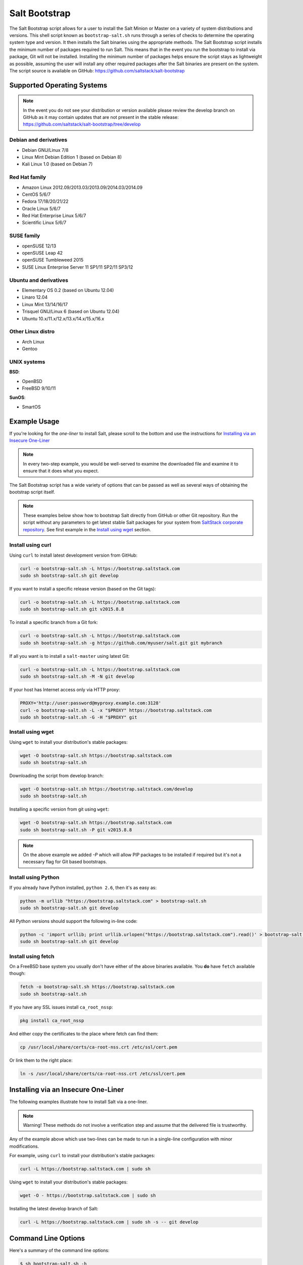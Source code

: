 .. _salt-bootstrap:

==============
Salt Bootstrap
==============

The Salt Bootstrap script allows for a user to install the Salt Minion or
Master on a variety of system distributions and versions. This shell script
known as ``bootstrap-salt.sh`` runs through a series of checks to determine
the operating system type and version. It then installs the Salt binaries
using the appropriate methods. The Salt Bootstrap script installs the
minimum number of packages required to run Salt. This means that in the event
you run the bootstrap to install via package, Git will not be installed.
Installing the minimum number of packages helps ensure the script stays as
lightweight as possible, assuming the user will install any other required
packages after the Salt binaries are present on the system. The script source
is available on GitHub: https://github.com/saltstack/salt-bootstrap


Supported Operating Systems
---------------------------

.. note::

    In the event you do not see your distribution or version available please
    review the develop branch on GitHub as it may contain updates that are
    not present in the stable release:
    https://github.com/saltstack/salt-bootstrap/tree/develop


Debian and derivatives
~~~~~~~~~~~~~~~~~~~~~~

- Debian GNU/Linux 7/8
- Linux Mint Debian Edition 1 (based on Debian 8)
- Kali Linux 1.0 (based on Debian 7)


Red Hat family
~~~~~~~~~~~~~~

- Amazon Linux 2012.09/2013.03/2013.09/2014.03/2014.09
- CentOS 5/6/7
- Fedora 17/18/20/21/22
- Oracle Linux 5/6/7
- Red Hat Enterprise Linux 5/6/7
- Scientific Linux 5/6/7


SUSE family
~~~~~~~~~~~

- openSUSE 12/13
- openSUSE Leap 42
- openSUSE Tumbleweed 2015
- SUSE Linux Enterprise Server 11 SP1/11 SP2/11 SP3/12


Ubuntu and derivatives
~~~~~~~~~~~~~~~~~~~~~~

- Elementary OS 0.2 (based on Ubuntu 12.04)
- Linaro 12.04
- Linux Mint 13/14/16/17
- Trisquel GNU/Linux 6 (based on Ubuntu 12.04)
- Ubuntu 10.x/11.x/12.x/13.x/14.x/15.x/16.x


Other Linux distro
~~~~~~~~~~~~~~~~~~

- Arch Linux
- Gentoo


UNIX systems
~~~~~~~~~~~~

**BSD**:

- OpenBSD
- FreeBSD 9/10/11

**SunOS**:

- SmartOS


Example Usage
-------------

If you're looking for the *one-liner* to install Salt, please scroll to the
bottom and use the instructions for `Installing via an Insecure One-Liner`_

.. note::

    In every two-step example, you would be well-served to examine the downloaded file and examine
    it to ensure that it does what you expect.


The Salt Bootstrap script has a wide variety of options that can be passed as
well as several ways of obtaining the bootstrap script itself.

.. note::

    These examples below show how to bootstrap Salt directly from GitHub or other Git repository.
    Run the script without any parameters to get latest stable Salt packages for your system from
    `SaltStack corporate repository`_. See first example in the `Install using wget`_ section.

.. _`SaltStack corporate repository`: https://repo.saltstack.com/


Install using curl
~~~~~~~~~~~~~~~~~~

Using ``curl`` to install latest development version from GitHub:

.. code-block:: bash

    curl -o bootstrap-salt.sh -L https://bootstrap.saltstack.com
    sudo sh bootstrap-salt.sh git develop

If you want to install a specific release version (based on the Git tags):

.. code-block:: bash

    curl -o bootstrap-salt.sh -L https://bootstrap.saltstack.com
    sudo sh bootstrap-salt.sh git v2015.8.8

To install a specific branch from a Git fork:

.. code-block:: bash

    curl -o bootstrap-salt.sh -L https://bootstrap.saltstack.com
    sudo sh bootstrap-salt.sh -g https://github.com/myuser/salt.git git mybranch

If all you want is to install a ``salt-master`` using latest Git:

.. code-block:: bash

    curl -o bootstrap-salt.sh -L https://bootstrap.saltstack.com
    sudo sh bootstrap-salt.sh -M -N git develop

If your host has Internet access only via HTTP proxy:

.. code-block:: bash

    PROXY='http://user:password@myproxy.example.com:3128'
    curl -o bootstrap-salt.sh -L -x "$PROXY" https://bootstrap.saltstack.com
    sudo sh bootstrap-salt.sh -G -H "$PROXY" git


Install using wget
~~~~~~~~~~~~~~~~~~

Using ``wget`` to install your distribution's stable packages:

.. code-block:: bash

    wget -O bootstrap-salt.sh https://bootstrap.saltstack.com
    sudo sh bootstrap-salt.sh

Downloading the script from develop branch:

.. code-block:: bash

    wget -O bootstrap-salt.sh https://bootstrap.saltstack.com/develop
    sudo sh bootstrap-salt.sh

Installing a specific version from git using ``wget``:

.. code-block:: bash

    wget -O bootstrap-salt.sh https://bootstrap.saltstack.com
    sudo sh bootstrap-salt.sh -P git v2015.8.8

.. note::

    On the above example we added `-P` which will allow PIP packages to be installed if required but
    it's not a necessary flag for Git based bootstraps.


Install using Python
~~~~~~~~~~~~~~~~~~~~

If you already have Python installed, ``python 2.6``, then it's as easy as:

.. code-block:: bash

    python -m urllib "https://bootstrap.saltstack.com" > bootstrap-salt.sh
    sudo sh bootstrap-salt.sh git develop

All Python versions should support the following in-line code:

.. code-block:: bash

    python -c 'import urllib; print urllib.urlopen("https://bootstrap.saltstack.com").read()' > bootstrap-salt.sh
    sudo sh bootstrap-salt.sh git develop


Install using fetch
~~~~~~~~~~~~~~~~~~~

On a FreeBSD base system you usually don't have either of the above binaries available. You **do**
have ``fetch`` available though:

.. code-block:: bash

  fetch -o bootstrap-salt.sh https://bootstrap.saltstack.com
  sudo sh bootstrap-salt.sh

If you have any SSL issues install ``ca_root_nssp``:

.. code-block:: bash

   pkg install ca_root_nssp

And either copy the certificates to the place where fetch can find them:

.. code-block:: bash

   cp /usr/local/share/certs/ca-root-nss.crt /etc/ssl/cert.pem

Or link them to the right place:

.. code-block:: bash

   ln -s /usr/local/share/certs/ca-root-nss.crt /etc/ssl/cert.pem


Installing via an Insecure One-Liner
------------------------------------

The following examples illustrate how to install Salt via a one-liner.

.. note::

    Warning! These methods do not involve a verification step and assume that
    the delivered file is trustworthy.


Any of the example above which use two-lines can be made to run in a single-line
configuration with minor modifications.

For example, using ``curl`` to install your distribution's stable packages:

.. code-block:: bash

    curl -L https://bootstrap.saltstack.com | sudo sh


Using ``wget`` to install your distribution's stable packages:

.. code-block:: bash

    wget -O - https://bootstrap.saltstack.com | sudo sh


Installing the latest develop branch of Salt:

.. code-block:: bash

    curl -L https://bootstrap.saltstack.com | sudo sh -s -- git develop


Command Line Options
--------------------

Here's a summary of the command line options:

.. code-block:: bash

    $ sh bootstrap-salt.sh -h

      Installation types:
        - stable              Install latest stable release. This is the default
                              install type
        - stable [branch]     Install latest version on a branch. Only supported
                              for packages available at repo.saltstack.com
        - stable [version]    Install a specific version. Only supported for
                              packages available at repo.saltstack.com
        - daily               Ubuntu specific: configure SaltStack Daily PPA
        - testing             RHEL-family specific: configure EPEL testing repo
        - git                 Install from the head of the develop branch
        - git [ref]           Install from any git ref (such as a branch, tag, or
                              commit)

      Examples:
        - bootstrap-salt.sh
        - bootstrap-salt.sh stable
        - bootstrap-salt.sh stable 2017.7
        - bootstrap-salt.sh stable 2017.7.2
        - bootstrap-salt.sh daily
        - bootstrap-salt.sh testing
        - bootstrap-salt.sh git
        - bootstrap-salt.sh git 2017.7
        - bootstrap-salt.sh git v2017.7.2
        - bootstrap-salt.sh git 06f249901a2e2f1ed310d58ea3921a129f214358

      Options:
        -h  Display this message
        -v  Display script version
        -n  No colours
        -D  Show debug output
        -c  Temporary configuration directory
        -g  Salt Git repository URL. Default: https://github.com/saltstack/salt.git
        -w  Install packages from downstream package repository rather than
            upstream, saltstack package repository. This is currently only
            implemented for SUSE.
        -k  Temporary directory holding the minion keys which will pre-seed
            the master.
        -s  Sleep time used when waiting for daemons to start, restart and when
            checking for the services running. Default: 3
        -L  Also install salt-cloud and required python-libcloud package
        -M  Also install salt-master
        -S  Also install salt-syndic
        -N  Do not install salt-minion
        -X  Do not start daemons after installation
        -d  Disables checking if Salt services are enabled to start on system boot.
            You can also do this by touching /tmp/disable_salt_checks on the target
            host. Default: ${BS_FALSE}
        -P  Allow pip based installations. On some distributions the required salt
            packages or its dependencies are not available as a package for that
            distribution. Using this flag allows the script to use pip as a last
            resort method. NOTE: This only works for functions which actually
            implement pip based installations.
        -U  If set, fully upgrade the system prior to bootstrapping Salt
        -I  If set, allow insecure connections while downloading any files. For
            example, pass '--no-check-certificate' to 'wget' or '--insecure' to
            'curl'. On Debian and Ubuntu, using this option with -U allows to obtain
            GnuPG archive keys insecurely if distro has changed release signatures.
        -F  Allow copied files to overwrite existing (config, init.d, etc)
        -K  If set, keep the temporary files in the temporary directories specified
            with -c and -k
        -C  Only run the configuration function. Implies -F (forced overwrite).
            To overwrite Master or Syndic configs, -M or -S, respectively, must
            also be specified. Salt installation will be ommitted, but some of the
            dependencies could be installed to write configuration with -j or -J.
        -A  Pass the salt-master DNS name or IP. This will be stored under
            ${BS_SALT_ETC_DIR}/minion.d/99-master-address.conf
        -i  Pass the salt-minion id. This will be stored under
            ${BS_SALT_ETC_DIR}/minion_id
        -p  Extra-package to install while installing Salt dependencies. One package
            per -p flag. You're responsible for providing the proper package name.
        -H  Use the specified HTTP proxy for all download URLs (including https://).
            For example: http://myproxy.example.com:3128
        -Z  Enable additional package repository for newer ZeroMQ
            (only available for RHEL/CentOS/Fedora/Ubuntu based distributions)
        -b  Assume that dependencies are already installed and software sources are
            set up. If git is selected, git tree is still checked out as dependency
            step.
        -f  Force shallow cloning for git installations.
            This may result in an "n/a" in the version number.
        -l  Disable ssl checks. When passed, switches "https" calls to "http" where
            possible.
        -V  Install Salt into virtualenv
            (only available for Ubuntu based distributions)
        -a  Pip install all Python pkg dependencies for Salt. Requires -V to install
            all pip pkgs into the virtualenv.
            (Only available for Ubuntu based distributions)
        -r  Disable all repository configuration performed by this script. This
            option assumes all necessary repository configuration is already present
            on the system.
        -R  Specify a custom repository URL. Assumes the custom repository URL
            points to a repository that mirrors Salt packages located at
            repo.saltstack.com. The option passed with -R replaces the
            "repo.saltstack.com". If -R is passed, -r is also set. Currently only
            works on CentOS/RHEL and Debian based distributions.
        -J  Replace the Master config file with data passed in as a JSON string. If
            a Master config file is found, a reasonable effort will be made to save
            the file with a ".bak" extension. If used in conjunction with -C or -F,
            no ".bak" file will be created as either of those options will force
            a complete overwrite of the file.
        -j  Replace the Minion config file with data passed in as a JSON string. If
            a Minion config file is found, a reasonable effort will be made to save
            the file with a ".bak" extension. If used in conjunction with -C or -F,
            no ".bak" file will be created as either of those options will force
            a complete overwrite of the file.
        -q  Quiet salt installation from git (setup.py install -q)
        -x  Changes the python version used to install a git version of salt. Currently
            this is considered experimental and has only been tested on Centos 6. This
            only works for git installations.
        -y  Installs a different python version on host. Currently this has only been
            tested with Centos 6 and is considered experimental. This will install the
            ius repo on the box if disable repo is false. This must be used in conjunction
            with -x <pythonversion>.  For example:
                sh bootstrap.sh -P -y -x python2.7 git v2016.11.3
            The above will install python27 and install the git version of salt using the
            python2.7 executable. This only works for git and pip installations.
